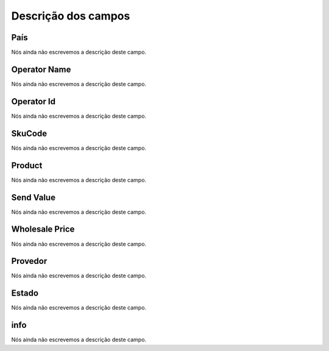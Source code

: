 .. _sendCreditProducts-menu-list:

**********************
Descrição dos campos
**********************



.. _sendCreditProducts-country:

País
"""""

Nós ainda não escrevemos a descrição deste campo.




.. _sendCreditProducts-operator_name:

Operator Name
"""""""""""""

Nós ainda não escrevemos a descrição deste campo.




.. _sendCreditProducts-operator_id:

Operator Id
"""""""""""

Nós ainda não escrevemos a descrição deste campo.




.. _sendCreditProducts-SkuCode:

SkuCode
"""""""

Nós ainda não escrevemos a descrição deste campo.




.. _sendCreditProducts-product:

Product
"""""""

Nós ainda não escrevemos a descrição deste campo.




.. _sendCreditProducts-send_value:

Send Value
""""""""""

Nós ainda não escrevemos a descrição deste campo.




.. _sendCreditProducts-wholesale_price:

Wholesale Price
"""""""""""""""

Nós ainda não escrevemos a descrição deste campo.




.. _sendCreditProducts-provider:

Provedor
""""""""

Nós ainda não escrevemos a descrição deste campo.




.. _sendCreditProducts-status:

Estado
""""""

Nós ainda não escrevemos a descrição deste campo.




.. _sendCreditProducts-info:

info
""""

Nós ainda não escrevemos a descrição deste campo.



